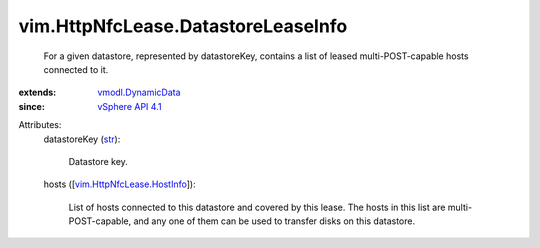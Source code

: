 .. _str: https://docs.python.org/2/library/stdtypes.html

.. _vSphere API 4.1: ../../vim/version.rst#vimversionversion6

.. _vmodl.DynamicData: ../../vmodl/DynamicData.rst

.. _vim.HttpNfcLease.HostInfo: ../../vim/HttpNfcLease/HostInfo.rst


vim.HttpNfcLease.DatastoreLeaseInfo
===================================
  For a given datastore, represented by datastoreKey, contains a list of leased multi-POST-capable hosts connected to it.
:extends: vmodl.DynamicData_
:since: `vSphere API 4.1`_

Attributes:
    datastoreKey (`str`_):

       Datastore key.
    hosts ([`vim.HttpNfcLease.HostInfo`_]):

       List of hosts connected to this datastore and covered by this lease. The hosts in this list are multi-POST-capable, and any one of them can be used to transfer disks on this datastore.
